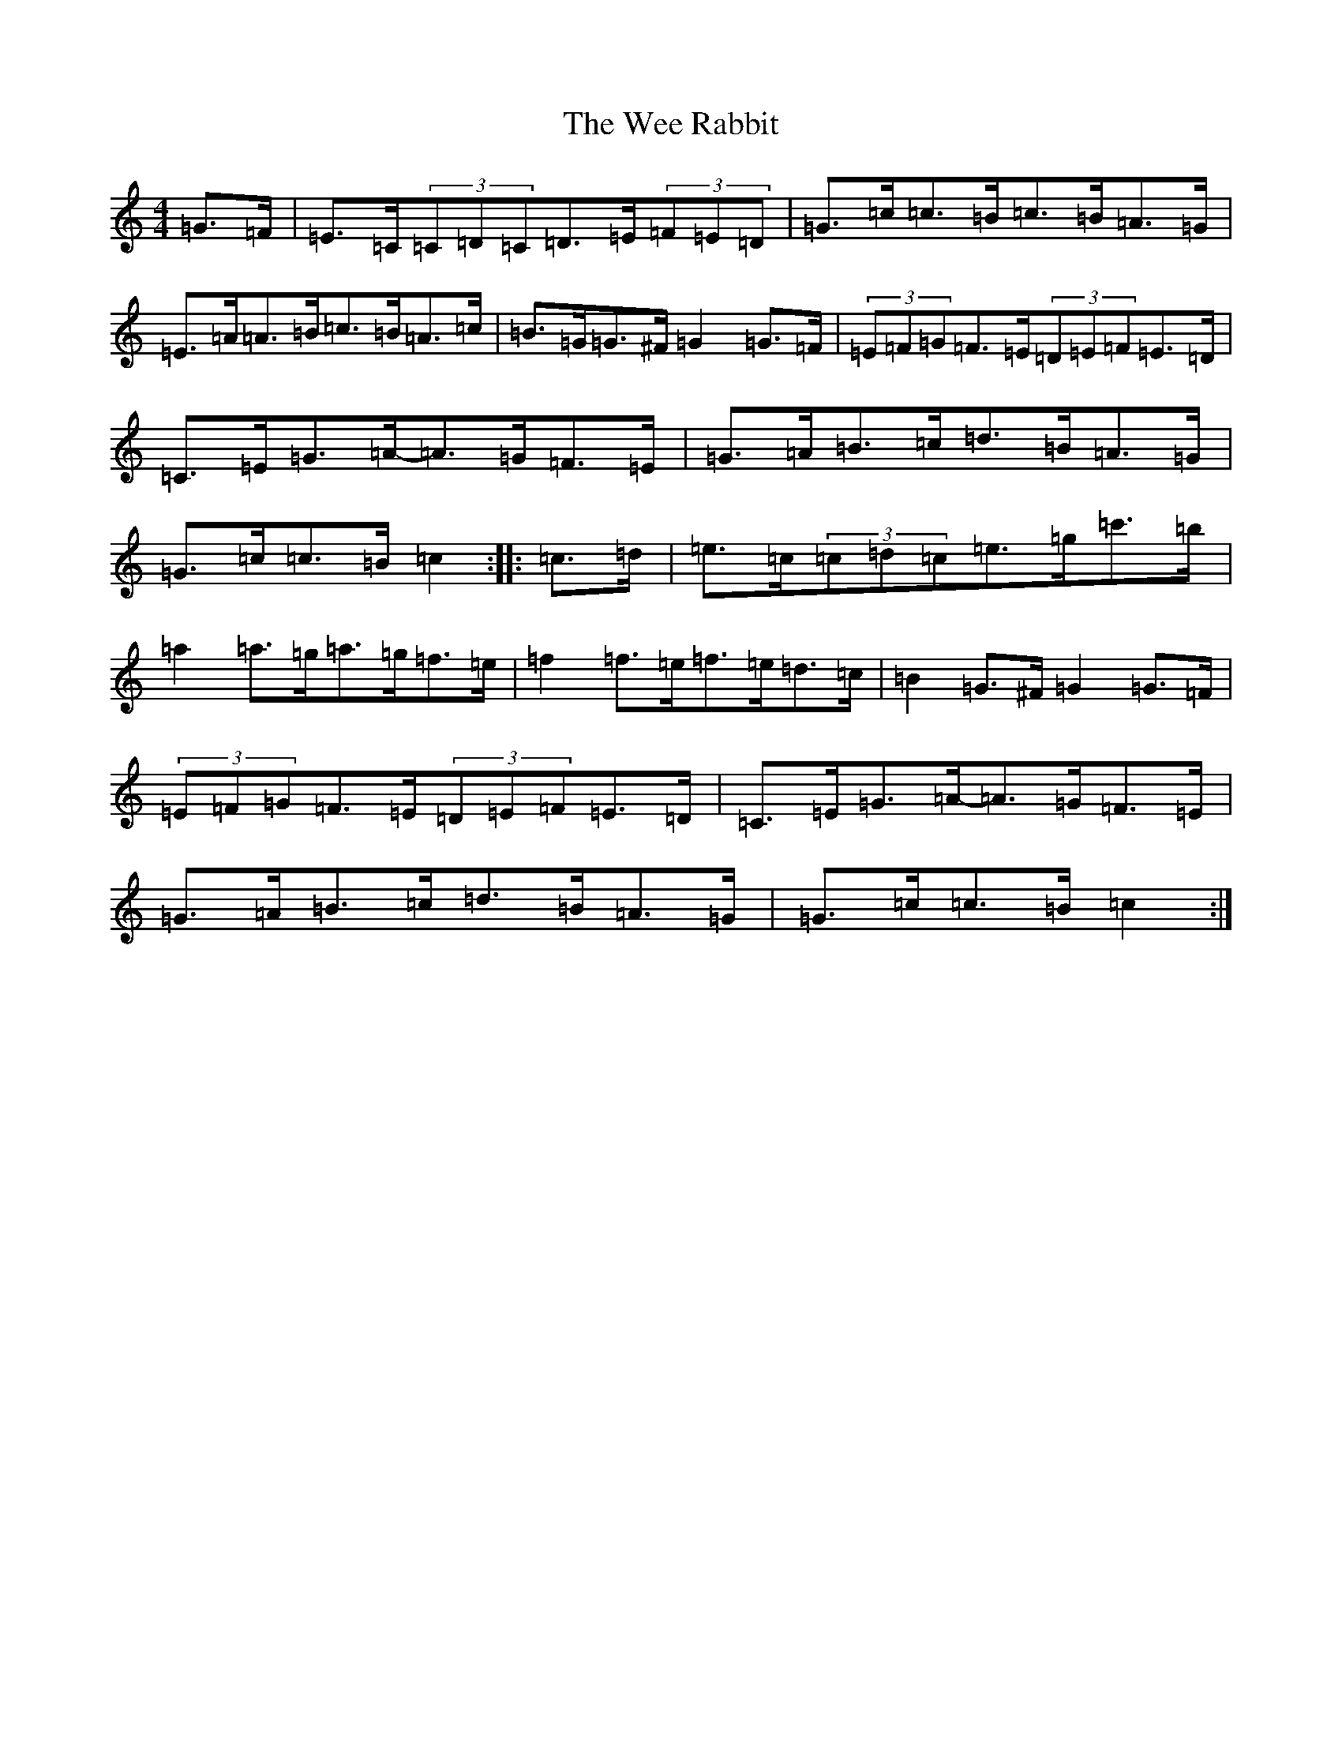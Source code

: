 X: 22246
T: Wee Rabbit, The
S: https://thesession.org/tunes/4608#setting4608
Z: D Major
R: hornpipe
M:4/4
L:1/8
K: C Major
=G>=F|=E>=C(3=C=D=C=D>=E(3=F=E=D|=G>=c=c>=B=c>=B=A>=G|=E>=A=A>=B=c>=B=A>=c|=B>=G=G>^F=G2=G>=F|(3=E=F=G=F>=E(3=D=E=F=E>=D|=C>=E=G>=A-=A>=G=F>=E|=G>=A=B>=c=d>=B=A>=G|=G>=c=c>=B=c2:||:=c>=d|=e>=c(3=c=d=c=e>=g=c'>=b|=a2=a>=g=a>=g=f>=e|=f2=f>=e=f>=e=d>=c|=B2=G>^F=G2=G>=F|(3=E=F=G=F>=E(3=D=E=F=E>=D|=C>=E=G>=A-=A>=G=F>=E|=G>=A=B>=c=d>=B=A>=G|=G>=c=c>=B=c2:|